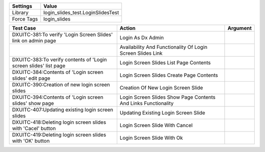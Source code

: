================= ==================================================
  Settings                           Value
================= ==================================================
  Library            login_slides_test.LoginSlidesTest
  Force Tags         login_slides
================= ==================================================

==================================================================================================== ================================================================= =============
 Test Case                                                                                            Action                                                            Argument
==================================================================================================== ================================================================= =============
DXUITC-381:To verify 'Login Screen Slides' link on admin page                                         Login As Dx Admin
\                                                                                                     Availability And Functionality Of Login Screen Slides Link
DXUITC-383:To verify contents of 'Login screen slides' list page                                      Login Screen Slides List Page Contents
DXUITC-384:Contents of 'Login screen slides' edit page                                                Login Screen Slides Create Page Contents
DXUITC-390:Creation of new login screen slides                                                        Creation Of New Login Screen Slide
DXUITC-394:Contents of 'Login screen slides' show page                                                Login Screen Slides Show Page Contents And Links Functionality
DXUITC-407:Updating existing login screen slides                                                      Updating Existing Login Screen Slide
DXUITC-418:Deleting login screen slides with 'Cacel' button                                           Login Screen Slide With Cancel
DXUITC-419:Deleting login screen slides with 'OK' button                                              Login Screen Slide With Ok
==================================================================================================== ================================================================= =============
